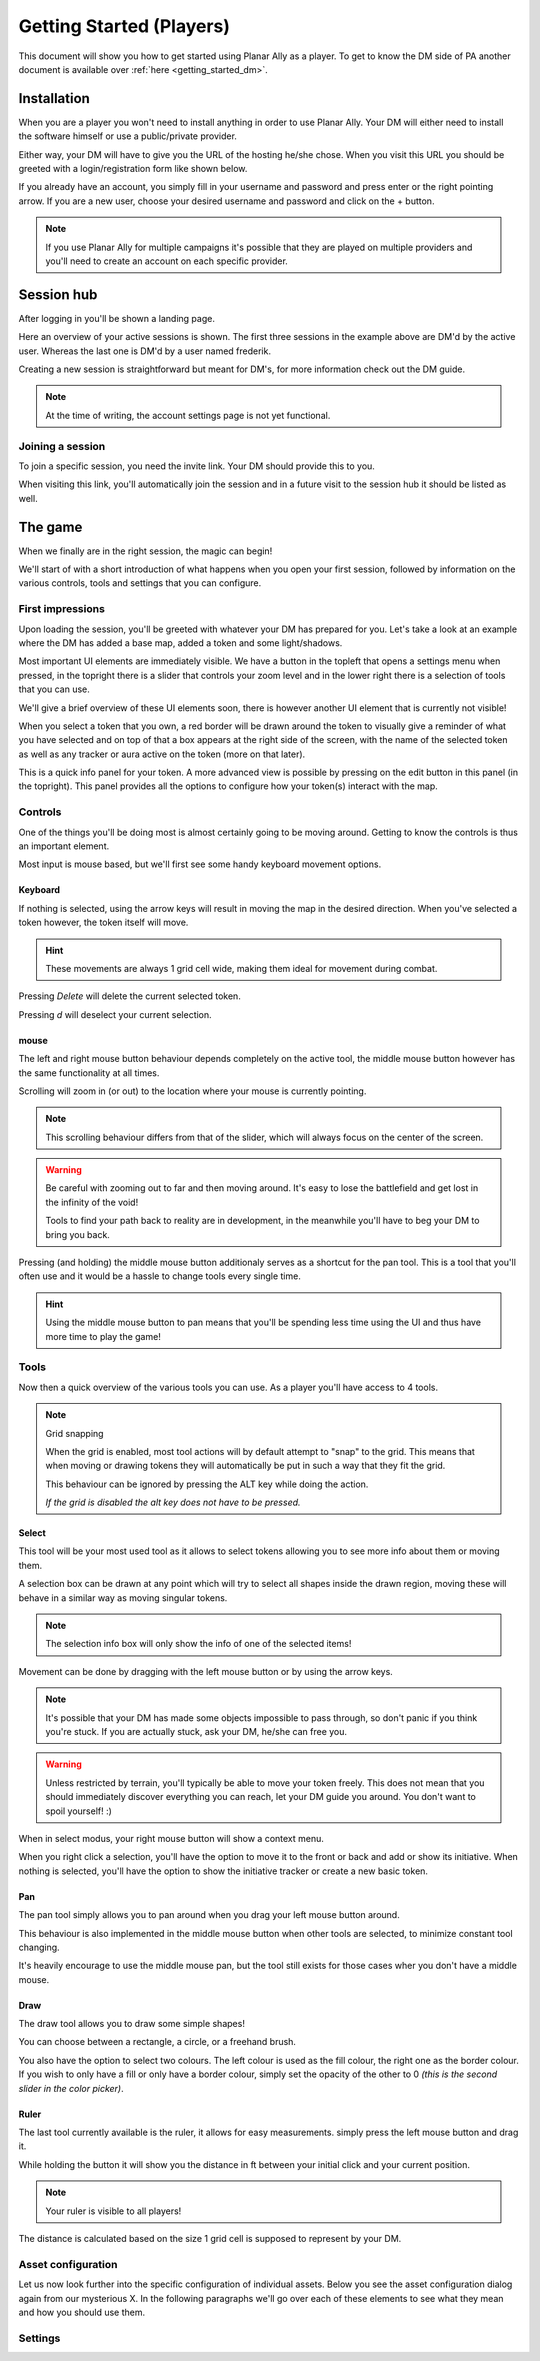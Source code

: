 .. _getting_started:

Getting Started (Players)
==========================

This document will show you how to get started using Planar Ally as a player.
To get to know the DM side of PA another document is available over :ref:`here <getting_started_dm>`.

Installation
-------------

When you are a player you won't need to install anything in order to use Planar Ally.
Your DM will either need to install the software himself or use a public/private provider.

Either way, your DM will have to give you the URL of the hosting he/she chose.
When you visit this URL you should be greeted with a login/registration form like shown below.

.. image:: images/login.png

If you already have an account, you simply fill in your username and password and press enter
or the right pointing arrow.  If you are a new user, choose your desired username and password
and click on the + button.

.. note::
    If you use Planar Ally for multiple campaigns it's possible that they are played
    on multiple providers and you'll need to create an account on each specific provider.


Session hub
-------------

After logging in you'll be shown a landing page.

.. image:: images/sessions.png

Here an overview of your active sessions is shown.
The first three sessions in the example above are DM'd by the active user.
Whereas the last one is DM'd by a user named frederik.

Creating a new session is straightforward but meant for DM's,
for more information check out the DM guide.

.. note::
    At the time of writing, the account settings page is not yet functional.

Joining a session
~~~~~~~~~~~~~~~~~~

To join a specific session, you need the invite link.
Your DM should provide this to you.

When visiting this link, you'll automatically join the session and in a future visit
to the session hub it should be listed as well.

The game
---------

When we finally are in the right session, the magic can begin!

We'll start of with a short introduction of what happens when you open your first session,
followed by information on the various controls, tools and settings that you can configure.

First impressions
~~~~~~~~~~~~~~~~~~

Upon loading the session, you'll be greeted with whatever your DM has prepared for you.
Let's take a look at an example where the DM has added a base map, added a token and some light/shadows.

.. image:: images/player-base.png

Most important UI elements are immediately visible.  We have a button in the topleft that opens a settings menu when pressed,
in the topright there is a slider that controls your zoom level and in the lower right there is a selection of tools that you can use.

We'll give a brief overview of these UI elements soon, there is however another UI element that is currently not visible!

When you select a token that you own, a red border will be drawn around the token to visually give a reminder of what you have selected and on top of that
a box appears at the right side of the screen, with the name of the selected token as well as any tracker or aura active on the token (more on that later).

.. image:: images/player-selection.png

This is a quick info panel for your token.  A more advanced view is possible by pressing on the edit button in this panel (in the topright).
This panel provides all the options to configure how your token(s) interact with the map.

.. image:: images/player-selection-detail.png

Controls
~~~~~~~~~

One of the things you'll be doing most is almost certainly going to be moving around.
Getting to know the controls is thus an important element.

Most input is mouse based, but we'll first see some handy keyboard movement options.

Keyboard
^^^^^^^^^

If nothing is selected, using the arrow keys will result in moving the map in the desired direction.
When you've selected a token however, the token itself will move.

.. hint::
    These movements are always 1 grid cell wide, making them ideal for movement during combat.

Pressing `Delete` will delete the current selected token.

Pressing `d` will deselect your current selection.

mouse
^^^^^^

The left and right mouse button behaviour depends completely on the active tool,
the middle mouse button however has the same functionality at all times.

Scrolling will zoom in (or out) to the location where your mouse is currently pointing.

.. note::

    This scrolling behaviour differs from that of the slider,
    which will always focus on the center of the screen.

.. warning::

    Be careful with zooming out to far and then moving around.
    It's easy to lose the battlefield and get lost in the infinity of the void!
    
    Tools to find your path back to reality are in development,
    in the meanwhile you'll have to beg your DM to bring you back.

Pressing (and holding) the middle mouse button additionaly serves as a shortcut for the pan tool.
This is a tool that you'll often use and it would be a hassle to change tools every single time.

.. hint::

    Using the middle mouse button to pan means that you'll be spending less time using the UI and thus
    have more time to play the game!

Tools
~~~~~~~

Now then a quick overview of the various tools you can use.
As a player you'll have access to 4 tools.

.. note:: Grid snapping

    When the grid is enabled, most tool actions will by default attempt to "snap" to the grid.
    This means that when moving or drawing tokens they will automatically be put in such a way that
    they fit the grid.
    
    This behaviour can be ignored by pressing the ALT key while doing the action.
    
    *If the grid is disabled the alt key does not have to be pressed.*

Select
^^^^^^^^

This tool will be your most used tool as it allows to select tokens allowing you to see more info about them
or moving them.

A selection box can be drawn at any point which will try to select all shapes inside the drawn region,
moving these will behave in a similar way as moving singular tokens.

.. note::

    The selection info box will only show the info of one of the selected items!

Movement can be done by dragging with the left mouse button or by using the arrow keys.

.. note::

    It's possible that your DM has made some objects impossible to pass through,
    so don't panic if you think you're stuck.  If you are actually stuck,
    ask your DM, he/she can free you.

.. warning::

    Unless restricted by terrain, you'll typically be able to move your token freely.
    This does not mean that you should immediately discover everything you can reach,
    let your DM guide you around.  You don't want to spoil yourself! :)

When in select modus, your right mouse button will show a context menu.

When you right click a selection, you'll have the option to move it to the front or back and add or show its initiative.
When nothing is selected, you'll have the option to show the initiative tracker or create a new basic token.

Pan
^^^^

The pan tool simply allows you to pan around when you drag your left mouse button around.

This behaviour is also implemented in the middle mouse button when other tools are selected,
to minimize constant tool changing.

It's heavily encourage to use the middle mouse pan, but the tool still exists for those cases wher you don't have a middle mouse.

Draw
^^^^^

The draw tool allows you to draw some simple shapes!

You can choose between a rectangle, a circle, or a freehand brush.

You also have the option to select two colours.
The left colour is used as the fill colour, the right one as the border colour.
If you wish to only have a fill or only have a border colour, simply set the opacity of the other to 0
*(this is the second slider in the color picker)*.

Ruler
^^^^^^

The last tool currently available is the ruler, it allows for easy measurements.
simply press the left mouse button and drag it.

While holding the button it will show you the distance in ft between your initial click and your current position.

.. note::

    Your ruler is visible to all players!

The distance is calculated based on the size 1 grid cell is supposed to represent by your DM.

Asset configuration
~~~~~~~~~~~~~~~~~~~~~

Let us now look further into the specific configuration of individual assets.
Below you see the asset configuration dialog again from our mysterious X.
In the following paragraphs we'll go over each of these elements to see what they mean
and how you should use them.

.. image:: images/asset-detail.png


Settings
~~~~~~~~~
